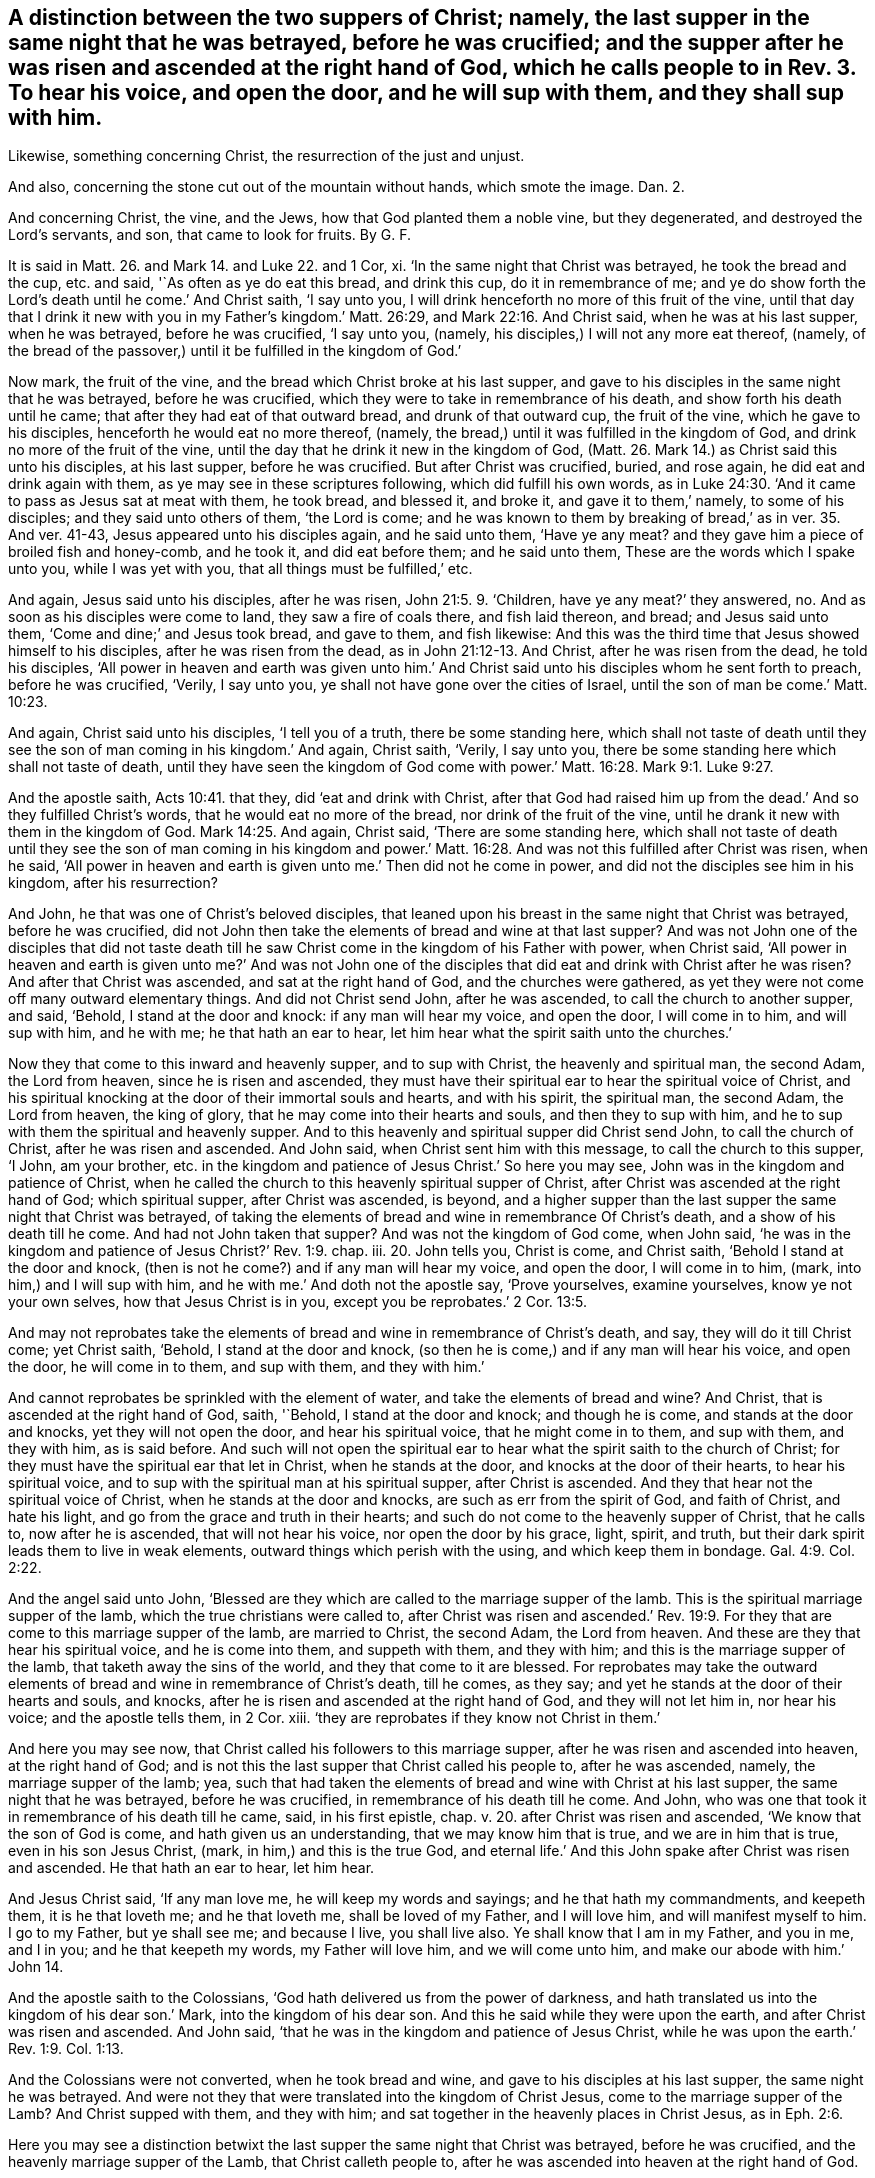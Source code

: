 [.style-blurb, short="A Distinction Between the Two Suppers of Christ"]
== A distinction between the two suppers of Christ; namely, the last supper in the same night that he was betrayed, before he was crucified; and the supper after he was risen and ascended at the right hand of God, which he calls people to in Rev. 3. To hear his voice, and open the door, and he will sup with them, and they shall sup with him.

[.heading-continuation-blurb]
Likewise, something concerning Christ, the resurrection of the just and unjust.

[.heading-continuation-blurb]
And also, concerning the stone cut out of the mountain without hands,
which smote the image. Dan. 2.

[.heading-continuation-blurb]
And concerning Christ, the vine, and the Jews,
how that God planted them a noble vine, but they degenerated,
and destroyed the Lord`'s servants, and son, that came to look for fruits.
By G. F.

It is said in Matt. 26. and Mark 14. and Luke 22. and 1 Cor, xi.
'`In the same night that Christ was betrayed, he took the bread and the cup,
etc. and said, '`As often as ye do eat this bread, and drink this cup,
do it in remembrance of me;
and ye do show forth the Lord`'s death until he come.`' And Christ saith,
'`I say unto you, I will drink henceforth no more of this fruit of the vine,
until that day that I drink it new with you in my Father`'s kingdom.`' Matt. 26:29,
and Mark 22:16. And Christ said, when he was at his last supper, when he was betrayed,
before he was crucified, '`I say unto you, (namely,
his disciples,) I will not any more eat thereof, (namely,
of the bread of the passover,) until it be fulfilled in the kingdom of God.`'

Now mark, the fruit of the vine, and the bread which Christ broke at his last supper,
and gave to his disciples in the same night that he was betrayed,
before he was crucified, which they were to take in remembrance of his death,
and show forth his death until he came; that after they had eat of that outward bread,
and drunk of that outward cup, the fruit of the vine, which he gave to his disciples,
henceforth he would eat no more thereof, (namely,
the bread,) until it was fulfilled in the kingdom of God,
and drink no more of the fruit of the vine,
until the day that he drink it new in the kingdom of God,
(Matt. 26. Mark 14.) as Christ said this unto his disciples, at his last supper,
before he was crucified.
But after Christ was crucified, buried, and rose again,
he did eat and drink again with them, as ye may see in these scriptures following,
which did fulfill his own words,
as in Luke 24:30. '`And it came to pass as Jesus sat at meat with them, he took bread,
and blessed it, and broke it, and gave it to them,`' namely, to some of his disciples;
and they said unto others of them, '`the Lord is come;
and he was known to them by breaking of bread,`' as in ver. 35. And ver. 41-43,
Jesus appeared unto his disciples again, and he said unto them, '`Have ye any meat?
and they gave him a piece of broiled fish and honey-comb, and he took it,
and did eat before them; and he said unto them,
These are the words which I spake unto you, while I was yet with you,
that all things must be fulfilled,`' etc.

And again, Jesus said unto his disciples, after he was risen, John 21:5. 9. '`Children,
have ye any meat?`' they answered, no.
And as soon as his disciples were come to land, they saw a fire of coals there,
and fish laid thereon, and bread; and Jesus said unto them,
'`Come and dine;`' and Jesus took bread, and gave to them, and fish likewise:
And this was the third time that Jesus showed himself to his disciples,
after he was risen from the dead, as in John 21:12-13. And Christ,
after he was risen from the dead, he told his disciples,
'`All power in heaven and earth was given unto him.`' And
Christ said unto his disciples whom he sent forth to preach,
before he was crucified, '`Verily, I say unto you,
ye shall not have gone over the cities of Israel,
until the son of man be come.`' Matt. 10:23.

And again, Christ said unto his disciples, '`I tell you of a truth,
there be some standing here,
which shall not taste of death until they see the
son of man coming in his kingdom.`' And again,
Christ saith, '`Verily, I say unto you,
there be some standing here which shall not taste of death,
until they have seen the kingdom of God come with
power.`' Matt. 16:28. Mark 9:1. Luke 9:27.

And the apostle saith, Acts 10:41. that they, did '`eat and drink with Christ,
after that God had raised him up from the dead.`' And so they fulfilled Christ`'s words,
that he would eat no more of the bread, nor drink of the fruit of the vine,
until he drank it new with them in the kingdom of God. Mark 14:25.
And again, Christ said, '`There are some standing here,
which shall not taste of death until they see the son of man coming in his kingdom
and power.`' Matt. 16:28. And was not this fulfilled after Christ was risen,
when he said,
'`All power in heaven and earth is given unto me.`' Then did not he come in power,
and did not the disciples see him in his kingdom, after his resurrection?

And John, he that was one of Christ`'s beloved disciples,
that leaned upon his breast in the same night that Christ was betrayed,
before he was crucified,
did not John then take the elements of bread and wine at that last supper?
And was not John one of the disciples that did not taste death
till he saw Christ come in the kingdom of his Father with power,
when Christ said,
'`All power in heaven and earth is given unto me?`' And was not John one
of the disciples that did eat and drink with Christ after he was risen?
And after that Christ was ascended, and sat at the right hand of God,
and the churches were gathered,
as yet they were not come off many outward elementary things.
And did not Christ send John, after he was ascended,
to call the church to another supper, and said, '`Behold, I stand at the door and knock:
if any man will hear my voice, and open the door, I will come in to him,
and will sup with him, and he with me; he that hath an ear to hear,
let him hear what the spirit saith unto the churches.`'

Now they that come to this inward and heavenly supper, and to sup with Christ,
the heavenly and spiritual man, the second Adam, the Lord from heaven,
since he is risen and ascended,
they must have their spiritual ear to hear the spiritual voice of Christ,
and his spiritual knocking at the door of their immortal souls and hearts,
and with his spirit, the spiritual man, the second Adam, the Lord from heaven,
the king of glory, that he may come into their hearts and souls,
and then they to sup with him, and he to sup with them the spiritual and heavenly supper.
And to this heavenly and spiritual supper did Christ send John,
to call the church of Christ, after he was risen and ascended.
And John said, when Christ sent him with this message, to call the church to this supper,
'`I John, am your brother,
etc. in the kingdom and patience of Jesus Christ.`' So here you may see,
John was in the kingdom and patience of Christ,
when he called the church to this heavenly spiritual supper of Christ,
after Christ was ascended at the right hand of God; which spiritual supper,
after Christ was ascended, is beyond,
and a higher supper than the last supper the same night that Christ was betrayed,
of taking the elements of bread and wine in remembrance Of Christ`'s death,
and a show of his death till he come.
And had not John taken that supper?
And was not the kingdom of God come, when John said,
'`he was in the kingdom and patience of Jesus Christ?`' Rev. 1:9. chap.
iii. 20. John tells you, Christ is come, and Christ saith,
'`Behold I stand at the door and knock,
(then is not he come?) and if any man will hear my voice, and open the door,
I will come in to him, (mark, into him,) and I will sup with him,
and he with me.`' And doth not the apostle say, '`Prove yourselves, examine yourselves,
know ye not your own selves, how that Jesus Christ is in you,
except you be reprobates.`' 2 Cor. 13:5.

And may not reprobates take the elements of bread
and wine in remembrance of Christ`'s death,
and say, they will do it till Christ come; yet Christ saith, '`Behold,
I stand at the door and knock, (so then he is come,) and if any man will hear his voice,
and open the door, he will come in to them, and sup with them, and they with him.`'

And cannot reprobates be sprinkled with the element of water,
and take the elements of bread and wine?
And Christ, that is ascended at the right hand of God, saith, '`Behold,
I stand at the door and knock; and though he is come, and stands at the door and knocks,
yet they will not open the door, and hear his spiritual voice,
that he might come in to them, and sup with them, and they with him, as is said before.
And such will not open the spiritual ear to hear
what the spirit saith to the church of Christ;
for they must have the spiritual ear that let in Christ, when he stands at the door,
and knocks at the door of their hearts, to hear his spiritual voice,
and to sup with the spiritual man at his spiritual supper, after Christ is ascended.
And they that hear not the spiritual voice of Christ,
when he stands at the door and knocks, are such as err from the spirit of God,
and faith of Christ, and hate his light, and go from the grace and truth in their hearts;
and such do not come to the heavenly supper of Christ, that he calls to,
now after he is ascended, that will not hear his voice, nor open the door by his grace,
light, spirit, and truth, but their dark spirit leads them to live in weak elements,
outward things which perish with the using, and which keep them in bondage. Gal. 4:9.
Col. 2:22.

And the angel said unto John,
'`Blessed are they which are called to the marriage supper of the lamb.
This is the spiritual marriage supper of the lamb,
which the true christians were called to,
after Christ was risen and ascended.`' Rev. 19:9. For
they that are come to this marriage supper of the lamb,
are married to Christ, the second Adam, the Lord from heaven.
And these are they that hear his spiritual voice, and he is come into them,
and suppeth with them, and they with him; and this is the marriage supper of the lamb,
that taketh away the sins of the world, and they that come to it are blessed.
For reprobates may take the outward elements of bread
and wine in remembrance of Christ`'s death,
till he comes, as they say; and yet he stands at the door of their hearts and souls,
and knocks, after he is risen and ascended at the right hand of God,
and they will not let him in, nor hear his voice; and the apostle tells them, in 2 Cor.
xiii.
'`they are reprobates if they know not Christ in them.`'

And here you may see now, that Christ called his followers to this marriage supper,
after he was risen and ascended into heaven, at the right hand of God;
and is not this the last supper that Christ called his people to, after he was ascended,
namely, the marriage supper of the lamb; yea,
such that had taken the elements of bread and wine with Christ at his last supper,
the same night that he was betrayed, before he was crucified,
in remembrance of his death till he come.
And John, who was one that took it in remembrance of his death till he came, said,
in his first epistle, chap. v. 20.
after Christ was risen and ascended, '`We know that the son of God is come,
and hath given us an understanding, that we may know him that is true,
and we are in him that is true, even in his son Jesus Christ, (mark,
in him,) and this is the true God,
and eternal life.`' And this John spake after Christ was risen and ascended.
He that hath an ear to hear, let him hear.

And Jesus Christ said, '`If any man love me, he will keep my words and sayings;
and he that hath my commandments, and keepeth them, it is he that loveth me;
and he that loveth me, shall be loved of my Father, and I will love him,
and will manifest myself to him.
I go to my Father, but ye shall see me; and because I live, you shall live also.
Ye shall know that I am in my Father, and you in me, and I in you;
and he that keepeth my words, my Father will love him, and we will come unto him,
and make our abode with him.`' John 14.

And the apostle saith to the Colossians,
'`God hath delivered us from the power of darkness,
and hath translated us into the kingdom of his dear son.`' Mark,
into the kingdom of his dear son.
And this he said while they were upon the earth, and after Christ was risen and ascended.
And John said, '`that he was in the kingdom and patience of Jesus Christ,
while he was upon the earth.`' Rev. 1:9. Col. 1:13.

And the Colossians were not converted, when he took bread and wine,
and gave to his disciples at his last supper, the same night he was betrayed.
And were not they that were translated into the kingdom of Christ Jesus,
come to the marriage supper of the Lamb?
And Christ supped with them, and they with him;
and sat together in the heavenly places in Christ Jesus, as in Eph. 2:6.

Here you may see a distinction betwixt the last supper
the same night that Christ was betrayed,
before he was crucified, and the heavenly marriage supper of the Lamb,
that Christ calleth people to,
after he was ascended into heaven at the right hand of God.

And John saw an angel standing in the sun, and he cried with a loud voice, saying,
to all the fowls that fly in the midst of heaven,
'`Come and gather yourselves together unto the supper of the great God,
that ye may eat the flesh of kings, and the flesh of captains,
and the flesh of mighty men, and the flesh of them that sit on horses,
and the flesh of all men, both free and bond, both small and great.`' Rev. 19:17-21.

Now, all you that will not open the door of your souls and hearts,
at which door Christ stands and knocks, nor hear his spiritual voice, to let him in,
that he might sup with you, and you with him, the blessed marriage supper of the lamb,
slain from the foundation of the world; I say to you all, take heed,
both great and small, high and low, free and bond,
lest Christ do not make of you a supper for the fowls to eat your flesh,
and be filled with it, as in Rev. 19.;
for they are not blessed that the fowls make a supper of,
but they are blessed that are called, and come to the marriage supper of the lambs.
And they that are a supper for the fowls, do not eat the flesh of Christ,
nor drink his blood, the bread from heaven; and such have no life in them,
and so will not come to Christ that they may have life, but live in outward elements. John 5:40.
But whosoever eateth the flesh of Christ, and drinketh his blood,
which is the living bread that cometh down from heaven, hath everlasting life.
And again, Christ saith, '`He that eateth my flesh, and drinketh my blood,
dwelleth in me, and I in him.`' And these are they that are blessed,
and come to the marriage supper of the lamb, and Christ sups with them,
and they with him,
since his resurrection and ascension into heaven at the right hand of God,
the heavenly and spiritual supper of the lamb, and come to be members of his body,
of his flesh, and of his bone.
John 6. Eph. 5:30.

Now concerning them that say,
'`The bread and the wine that Christ took and gave his disciples, and said,
as often as ye do eat this bread, and drink this cup, do it in remembrance of me,
showing forth the Lord`'s death till he come,`' as in Matthew, Mark, Luke 1 Cor.
etc. they that say that this outward bread, and the wine, the fruit of the vine,
is the very body and blood of the Lord Jesus Christ,
and whosoever receiveth and eateth it, receiveth and eateth the Lord Jesus Christ,
after the priest have consecrated it; in this they may see their error that do say so,
and hold this doctrine; for the apostle saith, '`Ye that do eat this bread,
and drink this cup, ye do show forth the Lord Jesus Christ`'s death,
till he come.`' Then it is clear, the bread and the cup is not the Lord Jesus Christ;
and the Lord Jesus Christ is not come when they eat this bread, and drink this cup;
for while they are eating the bread, and drinking of the cup,
they are showing forth the Lord`'s death till he come.
Then he is not come;
for they take the bread and cup '`in remembrance of the Lord`'s death,
and to show forth his death till he come.`' So it is clear,
the cup and the bread is not the Lord Jesus Christ, as in 1 Cor. 11:24. 26.

And again, the apostle saith, '`In the same night that Christ Jesus was betrayed,
he took bread and brake it, and said, do it in remembrance of me,
and likewise the cup.`' So Christ`'s body was whole, and was not crucified,
when he brake that outward bread;
for that which they were to take in remembrance of Christ,
and in a show of his death till he came, it was not the Lord Jesus Christ,
but outward bread and wine in an outward cup.
And Christ was nowhere called a cup, it is said,
'`Christ took the cup when he had supped.`' Then
he did not take his own blood and give unto them,
but he called it,
'`the fruit of the vine.`' Matt. 26:29. And Christ '`took the cup and gave his disciples,
and said, drink ye all of it; and took the bread, and brake it,
and gave it to his disciples also.`' And in Mark 16:22. '`They all drank of the cup,
and he brake the bread and gave it to his disciples,`' (namely,
the twelve,) as in Luke 22. And after he had broken it, and given it them,
and given them the cup,
and called it '`the fruit of the vine,`' after Christ had given them this, he said,
'`Drink ye all of this.`' Matt. 26:25. Luke 22:21. '`Behold,`' saith Christ,
'`the hand of him that betrayeth me,
is with me on the table.`' So it seems here that Judas did eat of the bread,
and drink of the fruit of the vine in the cup,
and he did partake of these outward elements in the same night that Christ was betrayed,
which elements were taken in a show and remembrance of the Lord`'s death till he came.
But Judas did not stay till he came, for he betrayed him.
Now if this outward bread and outward wine had been Christ,
the living bread that came down from heaven, and his blood,
which if any man did eat of that bread, and drink his blood, he shall live forever,
and not die, as Christ saith, '`Whoso eateth my flesh, and drinketh my blood,
hath eternal life, and dwelleth in me, and I in him; and he that eateth me,
shall even live by me; and he that eateth this bread that comes down from heaven,
shall live forever.`' See John 6:50 to 59.

Now here you may see, it is clear,
that the cup and bread that Judas did eat and drink of at the last supper,
was not the flesh of Christ, or bread of life that came down from heaven,
nor his blood that giveth life everlasting; for Judas had not eternal life,
nor did not live forever by eating that outward bread, and drinking of that outward cup,
the fruit of the vine.

And so, Judas did not eat Christ and live by him, and live forever,
though he drank of the outward cup, the fruit of the vine,
and eat of the outward bread that Christ brake at his last supper,
the same night that he betrayed him; and that Judas might do,
and not eat the bread from heaven, the flesh of the son of man, and drink his blood,
for such have not life eternal in them, as Christ saith,
that '`do not eat his flesh and drink his blood;`' for Christ said,
'`Except ye eat the flesh of the son of man, and drink his blood,
ye have no life in you.`' John 6:53. And the Jews murmured at Christ, when he said,
'`I am the bread that came down from heaven;`' and
'`except ye eat my flesh and drink my blood,
ye have no life in you.`' And '`he that eateth my flesh, and drinketh my blood,
hath eternal life.`'

So here is a great difference betwixt the flesh and the blood of Christ,
or the bread which came down from heaven, which giveth life eternal,
and the elements of bread and wine, which reprobates and Judas`'s may take and eat,
that have not life eternal, nor Christ in them, as the apostle saith,
'`If Christ be not in you, ye are reprobates.`'

And here you may bee a distinction betwixt the baptism of John,
with his element of water, which must decrease, a forerunner of Christ`'s baptism,
which doth increase; who came after John, who baptizeth with fire,
and with the holy ghost; who cometh with his fan,
and thoroughly purgeth the floor of the heart from sin and corruption,
and burneth up the chaff with unquenchable fire.
And this fire that is unquenchable, is above the natural fire that may be quenched.
And Christ gathereth his wheat into his garner,
into which garner the devil with his foul spirit, nor none of his vermin, his followers,
can come to hurt God`'s seed or wheat.

And all men and women must come to this baptism of Christ,
who baptizeth with unquenchable fire and the holy ghost,
before ever they know the wheat or the seed of God come into God`'s garner;
for John who said, he must decrease, his baptism with outward elementary water,
doth not bring the wheat, the seed of God, into God`'s garner.

And the apostle said,
'`he thanked God that he had baptized none of the Corinthians
but Crispus and Gaius,`' etc. for he said,
'`Christ sent him not to baptize, but to preach the gospel,
(1 Cor. 1:14. 17.) not with the wisdom of words,
lest the cross of Christ should be made of none effect.`'

And John the Baptist was prophesied of by Isaiah, before his coming, Isaiah 40:3.
'`I indeed baptize you with water unto repentance,
but he that cometh after me, is mightier than I,
whose shoe latchet I am not worthy to unloose; he shall baptize you with the holy ghost,
and with fire; whose fan is in his hand, and he will thoroughly purge his floor,
and gather his wheat into his garner,
but he will burn up the chaff with unquenchable fire.`' Matt. 3:11-12.
Mark 1:9. Luke 3:21. And John said,
'`He that hath the bride, is the bridegroom; he must increase,
but I must decrease.`' And John further speaketh of Christ, and saith,
'`He that is from above, is above all.`' And again, '`He that cometh from heaven,
is above all.`' John 3:29-31. So John confesseth Christ was greater that he,
and came after him, who must increase, and was mightier than he,
and preferred before him, for he was before him.
And indeed Christ is preferred before John 1n his birth, in his miracles, in his offices,
and in his death,
who '`by the grace of God tasted death for every
man,`' and was mightier than John in his birth,
who was conceived by the holy ghost, and in his power,
who hath '`all power in heaven and earth given unto
him.`' So he was preferred before John;
for he was before him, for all things were made and created by Jesus Christ,
whose name is called the '`word of God.`' John i.

And when Christ came to be baptized of John, John forbade him, saying,
'`I have need to be baptized of thee, and comest thou to me?`' And Jesus said unto him,
'`Suffer it to be so now,
for thus it becometh us to fulfill all righteousness;`' then he suffered him. Matt. 3:13-15.
So here,
John knew that himself must be baptized with Christ`'s baptism, with fire,
and with the holy ghost, before the seed of God, the wheat,
be gathered into God`'s garner.
And John answered the Pharisees, when they questioned him, and said,
'`I baptize you with water; but there standeth one amongst you, whom you know not,
he it is that cometh after me, which is preferred before me,
whose shoe latchet I am not worthy to unloose.`' And John seeing Christ come unto him,
said,
'`Behold the lamb of God which taketh away the sins
of the world.`' This is he of whom John said,
'`After me cometh a man which is preferred before me, for he was before me;
and that he should be made manifest to Israel;
therefore came I baptizing with water.`' John 1:27 to 31.

Here you may see, John clearly declareth for what end he was sent to baptize with water,
namely, that Christ might be made manifest to Israel, the Jews,
that had the figures and shadows of Christ; for John doth not say,
be came baptizing with water,
that Christ might be made manifest to the Gentiles or heathen, but to Israel.
For the apostle Paul said to the Corinthians, '`he was not sent to baptize, (namely,
with the element of water,) but to preach the gospel;`' for the
apostle thanks God that he baptized none of the Corinthians,
but two or three, that he mentions in 1 Cor. i.
And he tells the Corinthians,
(which were the Gentiles,) '`By one spirit are we all baptized into one body,
whether we be Jews or Gentiles, whether we be bond or free,
and have been all made to drink into one spirit.`' 1 Cor. 12:13.

So this was the spiritual baptism of Christ that
the apostle brought both Jews and Gentiles into.
Then surely the apostle Paul must see the decreasing
of John`'s baptism with elementary water,
who brought them to the spiritual baptism.

And the apostle Paul writeth to the Ephesians, and exhorts them,
'`to keep the unity of the spirit in the bond of peace;`' and saith '`There is one body,
and one spirit, etc. and one Lord, and one faith, and one baptism,
and one God and Father of all, who is above all, and through you all,
and in you all.`' Eph. 4:3-6.

So God was in them all, and through them all, by his spirit; and this was the one Lord,
and one faith, and one baptism,
that the apostle brought the church of Christ the Ephesians to,
which was not John`'s baptism, with elementary water,
but Christ`'s baptism with the holy ghost, which burned up the chaff,
by which God`'s wheat, or seed was gathered into his garner.
Surely these Ephesians had their wheat, or seed, gathered into God`'s garner;
for the apostle saith,
'`they sat together in heavenly places in Christ
Jesus.`' Eph. 2:6. And these were not Jews,
but Gentiles.
And if John`'s decreasing baptism, with elementary water, had been Christ`'s baptism,
then the apostle would not have thanked God he baptized none but these few;
nor have said, that Christ did not send him to baptize with water,
but to preach the gospel, as in 1 Con xiv.
16, 17. but it is clear,
the apostle did bring the church of Christ to the one spiritual baptism of Christ Jesus.

And the apostle saith in Acts, how John first preached before the coming of Christ,
the baptism of repentance to all the people of Israel; he doth not say,
to all the Gentiles.
And as John had fulfilled his course, (mark, his course,) of baptism, he said,
'`Behold there cometh one after me,
whose shoes of his feet I am not worthy to unloose.`' Acts 13:24-25.

Now, mark, as John had fulfilled his course of elementary water baptism,
John saith of himself,
that '`he must decrease.`' Then Christ`'s baptism came in with the holy ghost,
and with fire, which doth increase; by which holy ghost and fire, the sin and corruption,
which is chaff, is burned up, and God`'s wheat and seed is gathered into his garner.
And also, Christ is the true and heavenly baptizer,
with his heavenly unquenchable fire and holy spirit.

And Christ commanded his disciples, '`that they should not depart from Jerusalem,
but wait for the promise of the Father.`' And further said,
'`For John truly baptized with water,
but ye shall be baptized with the holy ghost not many days hence, (mark,
not many days hence,) and ye shall receive power
after that the holy ghost is come upon you,
and ye shall be witnesses unto me, (namely, Christ, who baptizeth with fire,
and with the holy ghost,) both in Jerusalem, and Judea, and in Samaria,
and unto the uttermost parts of the earth.`' Acts 1:4 to 8. And
in Acts 2. the apostles being met together at Jerusalem,
they were all filled with the holy ghost.
Here Christ`'s words were fulfilled in them, and upon them, who said,
that '`John baptized with water,
but ye shall be baptized with the holy ghost not many days hence;`' which came to pass,
(Acts 2.) and they were witnesses of Christ, both in Judea and Samaria,
and to the Gentiles, etc.

And the apostle came to Ephesus, and finding certain disciples, he said unto them,
'`Have ye received the holy ghost since ye believed?
And they said unto him,
we have not so much as heard whether there be any holy ghost.`' And he said unto them,
'`Unto what then were ye baptized?`' And they said,
'`Unto John`'s baptism.`' Then said Paul,
'`John verily baptized with the baptism of repentance, saying unto the people,
that they should believe on him that should come after him; (that is, on Christ Jesus,
etc.) and when Paul had laid his hand on them, the holy ghost came upon them.`' Acts 19.

Here you may see the baptism of John, with his elementary water,
was not the baptism of Christ with the holy ghost;
for they that baptized with John`'s baptism, said,
'`We have not so much as heard whether there be any holy ghost.`' Then
they were not like to know the baptism of Christ with the holy ghost.
But when the apostle Paul laid his hands upon them, the holy ghost came upon them,
then they were baptized with the holy ghost.

And while Peter spoke to Cornelius`'s family,
the holy ghost fell upon them which heard the word that he preached. Acts 10:44.
So the holy ghost was given through the preaching of the word Christ,
and the holy ghost doth baptize them;
through which baptism the wheat or seed of God is gathered into God`'s garner.

And Saul, who had been a persecutor of God`'s people, and was struck blind,
and Ananias went to him, and laid his hands upon him, and said,
'`The Lord Jesus sent me to thee, that thou might receive thy sight,
and be filled with the holy ghost.`' Acts 9:11 to 18. which came to pass unto Paul,
who did receive his sight.
And was not he baptized by the holy ghost, who was filled with it?
And then after, did not he bring others to the same spiritual baptism,
and called Jesus Lord by the holy ghost, and bore witness to Christ,
both among Jews and Gentiles?
And the apostles laid their hands upon the Samaritans that believed in Christ;
and through the laying on of the apostle`'s hands,
the holy ghost was given to the Samaritans,
when they had prayed that they might receive the holy ghost.
And Simon Magus proffered the apostles money to buy their gift;
but they sharply rebuked him, and said,
'`Thy money perish with thee,`' because he thought
the gift of God might be purchased with money;
and told him, '`that he was in the gall of bitterness, and in the bond of iniquity,
and bid him repent,`' etc.
Acts 10:15 to 24.

Now were not these Samaritans,
that received the holy ghost by the apostles`' laying hands on them,
baptized by the holy ghost?
And the holy ghost said, '`Separate me Barnabas and Paul,
for the work whereunto I have called them.`' So they being sent forth by the holy ghost,
departed and preached the word of God. Acts 13:2.
4.

Here you may see,
it was the holy ghost that fitted Paul and Barnabas for the work whereto they were called,
and sent them forth to preach Christ Jesus.

And Stephen said to the outward professing high priests and Jews, their council,
'`Ye stiff-necked, and uncircumcised in hearts and ears! ye always resist the holy ghost;
as your forefathers did, so do ye.`' Acts 6:15. chap.
vii. 1. 51. And may not the same be said of many that are called christians,
that live in an outward profession of the letter of the scripture,
and some outward elements of bread, wine, and water, and outward shows and signs?
And how can such as resist the holy ghost, as their forefathers did,
come to be baptized by the holy ghost, and by unquenchable fire,
(which is the baptism of Christ,) and have their sins and corruptions burned up,
that chaff, and their wheat gathered into God`'s garner?

And some came unto John, and said, '`He to whom thou bearest witness, behold,
the same baptizeth,
and all men come to him.`' And '`the Pharisees heard that
Jesus made and baptized more disciples than John,
though Christ himself baptized not`' with water; for Christ baptized with the holy ghost,
and with unquenchable fire, as John bore witness of his baptism, John 3:26. chap.
iv. 1, 2. And from that time John was cast into prison, Jesus came into Galilee,
preaching the gospel of the kingdom of God, and saying, '`The time is fulfilled,
the kingdom of God is at hand, repent ye,
and believe the gospel.`' Mark 1:14-15. Matt. 4:12. 17. So here you may see,
Christ preaches a higher doctrine than John,
and cometh with a greater baptism after John.

And the apostle saith to the Romans,
'`that so many of us as were baptized into Jesus Christ,
were baptized into his death.`' Mark, they were baptized into Christ Jesus and his death.
Then that must be by the holy ghost; and therefore the apostle saith,
'`We are buried with him by baptism into death,
that like as Christ was raised up from the dead by the glory of the Father,
even so we also should walk in the newness of life.`'
So they that come out of this death by baptism,
walk in newness of life; and this baptism into Christ and his death,
is not the baptism of John, with his outward elementary water.
The apostle saith, '`If we have been planted together in the likeness of Christ`'s death,
we shall also be planted in the likeness of his resurrection.`' Rom. 6:3-5.
And the apostle saith, 1 Cor. 10:12.
'`that all our father`'s were under the cloud,
and all past through the sea, and were all baptized unto Moses in the cloud,
and in the sea.`' Mark, unto Moses in the cloud, and in the sea, they were all baptized. Ex. 13:21.
and chap.
xiv. 21. '`The Lord caused the sea to go back by a strong east wind all that night,
and made the sea dry land,
and the children of Israel went into the midst of the sea upon dry ground,
and the waters were a wall unto them on their right hand,
and on their left.`' Here you may see, though it is said they were baptized in the cloud,
and in the sea unto Moses, yet they went upon dry land, or ground,
and the waters did not touch them.

But the apostle brings the same Corinthians to the baptism of the spirit, and saith,
'`We are all baptized into one body, whether Jews or Gentiles, whether bond or free,
and have been all made to drink into one spirit.`' This is Christ`'s spiritual baptism,
which is beyond John`'s with the element of water, which was to decrease.
And the apostle saith, '`he was not sent to baptize,
but to preach the gospel.`' And the apostle saith,
'`For as many as have been baptized into Christ, have put on Christ.
There is neither Jew nor Creek, bond nor free, male nor female;
for ye are all one in Christ Jesus.`' Gal. 3:27-28. Mark,
they that have been baptized into Christ, are all one in him, and have put on Christ.
And this baptism is not into outward elementary water;
for the spiritual baptism brings to put on Christ, the heavenly man,
and makes all one in him.
Heb. 6. So it is clear, the apostle brought people off the doctrine of many baptisms,
to the one faith, and one spiritual baptism,
as in Eph. 4:5. And by this one spirit were all to be baptized into one body,
and so to drink all into one spirit,
and in that they have unity and fellowship with the Father,
and with his son Jesus Christ, and one with another. 1 Cor. 12:13.
1 John 1:3. The Lord bring all people into this spiritual baptism,
and into this fellowship.
Amen.

[.signed-section-signature]
G+++.+++ F.

[.blurb]
=== Postscript

Christ saith, '`It is written, behold I send my messenger before thy face,
which shall prepare thy way before thee.`' And Christ saith, '`Verily I say unto you,
amongst those that are born of women,
there is not a greater prophet than John the Baptist;
but he that is least in the kingdom of God, is greater than John;
for all the prophets and the law prophesied until John.
Since that time, the kingdom of God is preached, and every man presses into it.
This is that Elias which was to come, (namely,
John,) he that hath an ear to hear let him hear.`'
Matt. 11:10 to 15. Luke 7:17 to 28. chap.
xvi. 16. And Christ said unto his disciples, '`But Elias is come already,
and they knew him not, but have done unto him whatsoever they listed.
Likewise shall also the son of man suffer by them,`' (namely, the Jews,
etc.) And Christ`'s disciples understood that this Elias that was come already,
was John Baptist, whom the Jews and Herod had done unto whatever they listed. Matt. 17:12.
So you may see here, the least in the kingdom of God,
is greater than John.
And since the time of John, the kingdom of God hath been preached, and men press into it,
and the least in the kingdom of heaven is greater than John.
And the apostle said, '`God hath delivered us from the power of darkness,
and hath translated us into the kingdom of his dear
son.`' Col. 1:13. And Rev. 1:9,
'`I, John, who am your brother,
and in the kingdom and patience of Jesus Christ.`' So those
that were in the kingdom and patience of Jesus Christ,
were greater than John the Baptist.

And all those that do grieve and vex the spirit of God, and err from it,
and rebel against it, are such as do resist the holy ghost, whether they be Jews,
or Gentiles, or Christians, or bond, or free;
though they may make a profession of the letter of the scripture,
and some outward shows and signs of some outward elementary things,
they are not like to be baptized with the holy ghost, that do resist the holy ghost,
and therefore the wheat or seed of God is not like to be gathered into God`'s garner;
'`for none can call Jesus Lord,`' as the apostle saith,
'`but by the holy ghost.`' And by that holy ghost, and the unquenchable fire,
(which is above the natural fire that may be quenched,) are all they,
who have their wheat gathered into God`'s garner, baptized;
and all such have communion and fellowship in the holy ghost.

[.signed-section-signature]
G+++.+++ F.

